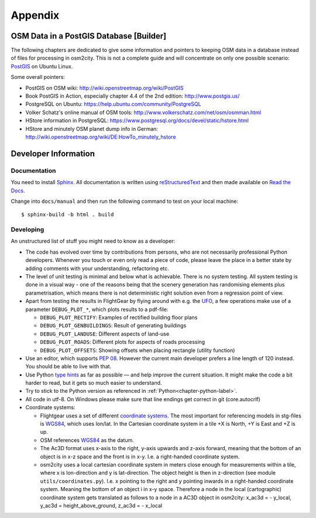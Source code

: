 .. _chapter-appendix-label:

########
Appendix
########


.. _chapter-osm-database-label:

========================================
OSM Data in a PostGIS Database [Builder]
========================================

The following chapters are dedicated to give some information and pointers to keeping OSM data in a database instead of files for processing in osm2city. This is not a complete guide and will concentrate on only one possible scenario: `PostGIS <http://www.postgis.net/>`_ on Ubuntu Linux.

Some overall pointers:

* PostGIS on OSM wiki: http://wiki.openstreetmap.org/wiki/PostGIS
* Book PostGIS in Action, especially chapter 4.4 of the 2nd edition: http://www.postgis.us/
* PostgreSQL on Ubuntu: https://help.ubuntu.com/community/PostgreSQL
* Volker Schatz's online manual of OSM tools: http://www.volkerschatz.com/net/osm/osmman.html
* HStore information in PostgreSQL: https://www.postgresql.org/docs/devel/static/hstore.html
* HStore and minutely OSM planet dump info in German: http://wiki.openstreetmap.org/wiki/DE:HowTo_minutely_hstore


=====================
Developer Information
=====================

-------------
Documentation
-------------

You need to install Sphinx_. All documentation is written using reStructuredText_ and then made available on `Read the Docs`_.

Change into ``docs/manual`` and then run the following command to test on your local machine:

::

    $ sphinx-build -b html . build


.. _Sphinx: http://www.sphinx-doc.org
.. _reStructuredText: http://docutils.sourceforge.net/rst.html
.. _Read the Docs: https://readthedocs.org/


----------
Developing
----------

An unstructured list of stuff you might need to know as a developer:

* The code has evolved over time by contributions from persons, who are not necessarily professional Python developers. Whenever you touch or even only read a piece of code, please leave the place in a better state by adding comments with your understanding, refactoring etc.
* The level of unit testing is minimal and below what is achievable. There is no system testing. All system testing is done in a visual way - one of the reasons being that the scenery generation has randomising elements plus parametrisation, which means there is not deterministic right solution even from a regression point of view.
* Apart from testing the results in FlightGear by flying around with e.g. the UFO_, a few operations make use of a parameter ``DEBUG_PLOT_*``, which plots results to a pdf-file:

  * ``DEBUG_PLOT_RECTIFY``: Examples of rectified building floor plans
  * ``DEBUG_PLOT_GENBUILDINGS``: Result of generating buildings
  * ``DEBUG_PLOT_LANDUSE``: Different aspects of land-use
  * ``DEBUG_PLOT_ROADS``: Different plots for aspects of roads processing
  * ``DEBUG_PLOT_OFFSETS``: Showing offsets when placing rectangle (utility function)
* Use an editor, which supports `PEP 08`_. However the current main developer prefers a line length of 120 instead. You should be able to live with that.
* Use Python `type hints`_ as far as possible — and help improve the current situation. It might make the code a bit harder to read, but it gets so much easier to understand.
* Try to stick to the Python version as referenced in :ref:`Python<chapter-python-label>`.
* All code in utf-8. On Windows please make sure that line endings get correct in git (core.autocrlf)
* Coordinate systems:

  * Flightgear uses a set of different `coordinate systems`_. The most important for referencing models in stg-files is WGS84_, which uses lon/lat. In the Cartesian coordinate system in a tile +X is North, +Y is East and +Z is up.
  * OSM references WGS84_ as the datum.
  * The Ac3D format uses x-axis to the right, y-axis upwards and z-axis forward, meaning that the bottom of an object is in x-z space and the front is in x-y. I.e. a right-handed coordinate system.
  * osm2city uses a local cartesian coordinate system in meters close enough for measurements within a tile, where x is lon-direction and y is lat-direction. The object height is then in z-direction (see module ``utils/coordinates.py``). I.e. x pointing to the right and y pointing inwards in a right-handed coordinate system. Meaning the bottom of an object i in x-y space. Therefore a node in the local (cartographic) coordinate system gets translated as follows to a node in a AC3D object in osm2city: x_ac3d = - y_local, y_ac3d = height_above_ground, z_ac3d = - x_local



.. _UFO: http://wiki.flightgear.org/UFO_from_the_%27White_Project%27_of_the_UNESCO
.. _PEP 08: https://www.python.org/dev/peps/pep-0008/
.. _type hints: https://docs.python.org/3/library/typing.html
.. _coordinate systems: http://wiki.flightgear.org/Geographic_Coordinate_Systems
.. _WGS84: https://en.wikipedia.org/wiki/World_Geodetic_System
